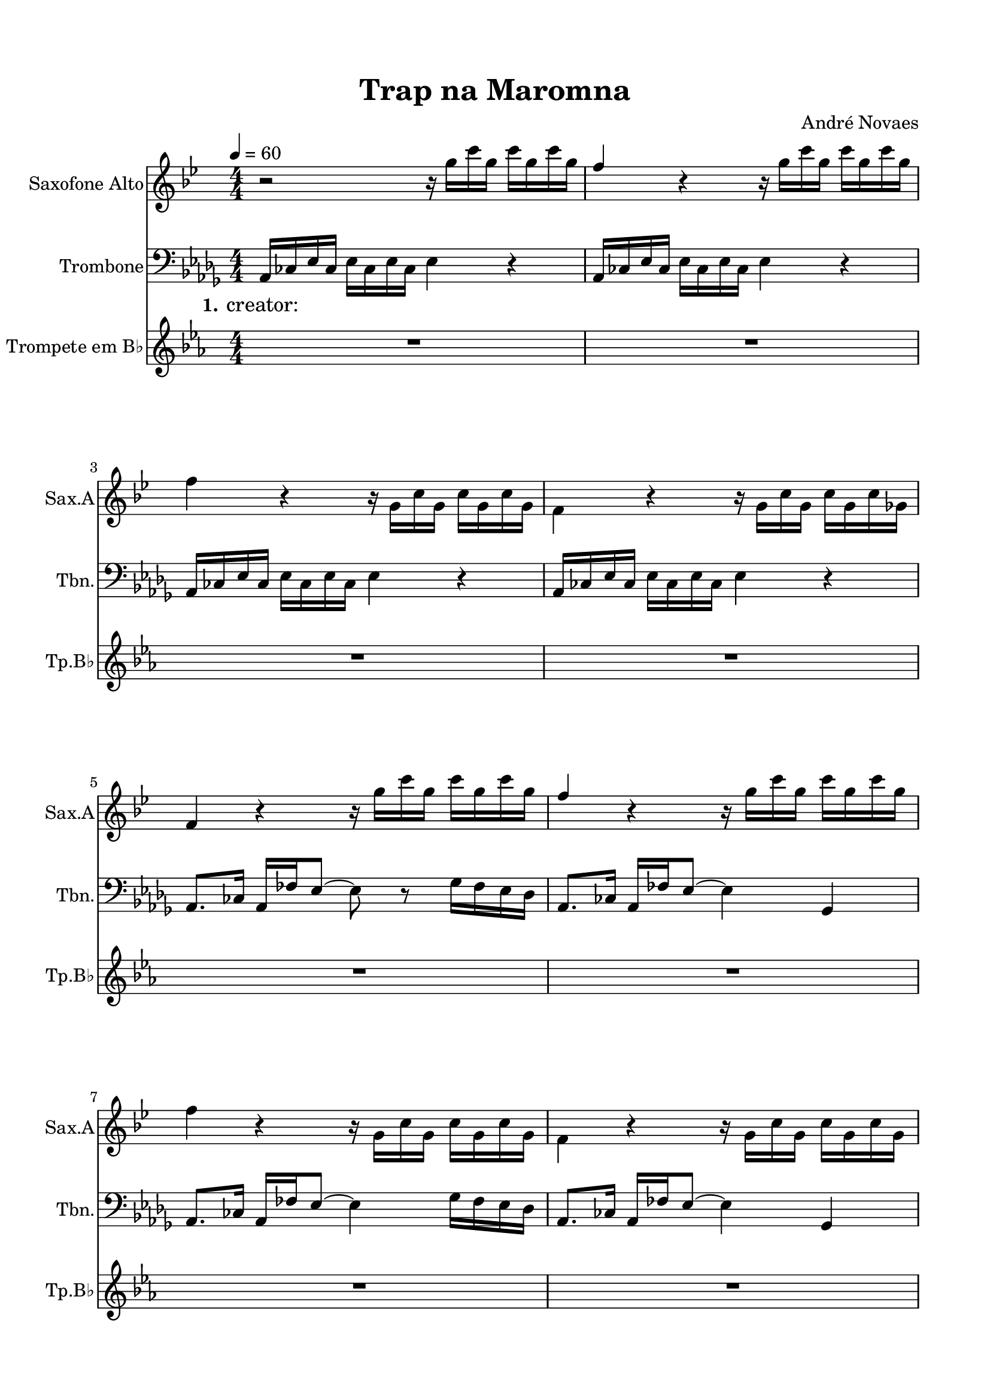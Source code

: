 \version "2.22.1"
% automatically converted by musicxml2ly from -
\pointAndClickOff

\header {
    title =  "Trap na Maromna"
    composer =  "André Novaes"
    encodingsoftware =  "MuseScore 3.6.2"
    encodingdate =  "2022-06-02"
    }

#(set-global-staff-size 20.0)
\paper {
    
    paper-width = 21.0\cm
    paper-height = 29.7\cm
    top-margin = 1.5\cm
    bottom-margin = 1.5\cm
    left-margin = 1.5\cm
    right-margin = 1.5\cm
    indent = 1.6153846153846154\cm
    short-indent = 0.576923076923077\cm
    }
\layout {
    \context { \Score
        skipBars = ##t
        autoBeaming = ##f
        }
    }
PartPOneVoiceOne =  \relative g'' {
    \clef "treble" \numericTimeSignature\time 4/4 \key bes \major
    \transposition es | % 1
    \tempo 4=60 r2 r16 \stemDown g16 [ \stemDown c16 \stemDown g16 ]
    \stemDown c16 [ \stemDown g16 \stemDown c16 \stemDown g16 ] | % 2
    \stemUp f4 r4 r16 \stemDown g16 [ \stemDown c16 \stemDown g16 ]
    \stemDown c16 [ \stemDown g16 \stemDown c16 \stemDown g16 ] \break | % 3
    \stemDown f4 r4 r16 \stemDown g,16 [ \stemDown c16 \stemDown g16 ]
    \stemDown c16 [ \stemDown g16 \stemDown c16 \stemDown g16 ] | % 4
    \stemDown f4 r4 r16 \stemDown g16 [ \stemDown c16 \stemDown g16 ]
    \stemDown c16 [ \stemDown g16 \stemDown c16 \stemDown ges16 ] \break
    | % 5
    \stemUp f4 r4 r16 \stemDown g'16 [ \stemDown c16 \stemDown g16 ]
    \stemDown c16 [ \stemDown g16 \stemDown c16 \stemDown g16 ] | % 6
    \stemUp f4 r4 r16 \stemDown g16 [ \stemDown c16 \stemDown g16 ]
    \stemDown c16 [ \stemDown g16 \stemDown c16 \stemDown g16 ] \break | % 7
    \stemDown f4 r4 r16 \stemDown g,16 [ \stemDown c16 \stemDown g16 ]
    \stemDown c16 [ \stemDown g16 \stemDown c16 \stemDown g16 ] | % 8
    \stemDown f4 r4 r16 \stemDown g16 [ \stemDown c16 \stemDown g16 ]
    \stemDown c16 [ \stemDown g16 \stemDown c16 \stemDown g16 ]
    \pageBreak | % 9
    \stemUp f4 r4 r2 | \barNumberCheck #10
    R1 \break | % 11
    R1 \break | % 12
    R1*4 \break | % 16
    R1 \bar "|."
    }

PartPTwoVoiceOne =  \relative as, {
    \clef "bass" \numericTimeSignature\time 4/4 \key des \major | % 1
    \stemUp as16 [ \stemUp ces16 \stemUp es16 \stemUp ces16 ] \stemDown
    es16 [ \stemDown ces16 \stemDown es16 \stemDown ces16 ] \stemDown es4
    r4 | % 2
    \stemUp as,16 [ \stemUp ces16 \stemUp es16 \stemUp ces16 ] \stemDown
    es16 [ \stemDown ces16 \stemDown es16 \stemDown ces16 ] \stemDown es4
    r4 \break | % 3
    \stemUp as,16 [ \stemUp ces16 \stemUp es16 \stemUp ces16 ] \stemDown
    es16 [ \stemDown ces16 \stemDown es16 \stemDown ces16 ] \stemDown es4
    r4 | % 4
    \stemUp as,16 [ \stemUp ces16 \stemUp es16 \stemUp ces16 ] \stemDown
    es16 [ \stemDown ces16 \stemDown es16 \stemDown ces16 ] \stemDown es4
    r4 \break | % 5
    \stemUp as,8. [ \stemUp ces16 ] \stemUp as16 [ \stemUp fes'16
    \stemUp es8 ~ ] \stemDown es8 r8 \stemDown ges16 [ \stemDown fes16
    \stemDown es16 \stemDown des16 ] | % 6
    \stemUp as8. [ \stemUp ces16 ] \stemUp as16 [ \stemUp fes'16 \stemUp
    es8 ~ ] \stemDown es4 \stemUp ges,4 \break | % 7
    \stemUp as8. [ \stemUp ces16 ] \stemUp as16 [ \stemUp fes'16 \stemUp
    es8 ~ ] \stemDown es4 \stemDown ges16 [ \stemDown fes16 \stemDown es16
    \stemDown des16 ] | % 8
    \stemUp as8. [ \stemUp ces16 ] \stemUp as16 [ \stemUp fes'16 \stemUp
    es8 ~ ] \stemDown es4 \stemUp ges,4 \pageBreak | % 9
    \stemUp as4 r4 r2 | \barNumberCheck #10
    R1 \break | % 11
    R1 \break | % 12
    R1*4 \break | % 16
    R1 \bar "|."
    }

PartPTwoVoiceOneLyricsOne =  \lyricmode {\set ignoreMelismata = ##t
    "creator: " \skip1 \skip1 \skip1 \skip1 \skip1 \skip1 \skip1 \skip1
    \skip1 \skip1 \skip1 \skip1 \skip1 \skip1 \skip1 \skip1 \skip1
    \skip1 \skip1 \skip1 \skip1 \skip1 \skip1 \skip1 \skip1 \skip1
    \skip1 \skip1 \skip1 \skip1 \skip1 \skip1 \skip1 \skip1 \skip1
    \skip1 \skip1 \skip1 \skip1 \skip1 \skip1 \skip1 \skip1 \skip1
    \skip1 \skip1 \skip1 \skip1 \skip1 \skip1 \skip1 \skip1 \skip1
    \skip1 \skip1 \skip1 \skip1 \skip1 \skip1 \skip1 \skip1 \skip1
    \skip1 \skip1 \skip1 \skip1 \skip1 \skip1 \skip1 \skip1
    }

PartPThreeVoiceOne =  \relative as' {
    \clef "treble" \numericTimeSignature\time 4/4 \key es \major
    \transposition bes | % 1
    R1*2 \break | % 3
    R1*2 \break | % 5
    R1*2 \break | % 7
    R1*2 \pageBreak | % 9
    r8 \stemUp as16 [ \stemUp bes16 ] \stemDown b16 [ \stemDown as8
    \stemDown es'16 ~ ] \stemDown es16 [ \stemDown e16 \stemDown es16
    \stemDown des16 ] \stemUp b16 [ \stemUp bes16 \stemUp as8 ] |
    \barNumberCheck #10
    r8 \stemUp as16 [ \stemUp bes16 ] \stemDown b16 [ \stemDown as8
    \stemDown es'16 ~ ] \stemDown es4 ~ \stemDown es16 r16 r8 \break | % 11
    r8 \stemUp as,16 [ \stemUp bes16 ] \stemDown b16 [ \stemDown as8
    \stemDown es'16 ~ ] \stemDown es16 [ \stemDown e16 \stemDown es16
    \stemDown des16 ] \stemUp b16 [ \stemUp bes16 \stemUp as8 ] \break | % 12
    r8 \stemUp as16 [ \stemUp bes16 ] \stemUp b16 [ \stemUp as8. ]
    \stemUp e4 \stemUp ges4 | % 13
    \stemUp as8 [ \stemUp as16 \stemUp bes16 ] \stemUp b16 [ \stemUp as8.
    ] \stemDown es'4 \stemDown des4 | % 14
    \stemUp b8 [ \stemUp as16 \stemUp bes16 ] \stemUp b16 [ \stemUp as8.
    ] \stemUp e4 \stemUp ges4 | % 15
    \stemUp as8 [ \stemUp as16 \stemUp bes16 ] \stemUp b16 [ \stemUp as8.
    ] \stemDown es'2 ~ \break | % 16
    \stemDown es2. r4 \bar "|."
    }


% The score definition
\score {
    <<
        
        \new Staff
        <<
            \set Staff.instrumentName = "Saxofone Alto"
            \set Staff.shortInstrumentName = "Sax.A"
            
            \context Staff << 
                \mergeDifferentlyDottedOn\mergeDifferentlyHeadedOn
                \context Voice = "PartPOneVoiceOne" {  \PartPOneVoiceOne }
                >>
            >>
        \new Staff
        <<
            \set Staff.instrumentName = "Trombone"
            \set Staff.shortInstrumentName = "Tbn."
            
            \context Staff << 
                \mergeDifferentlyDottedOn\mergeDifferentlyHeadedOn
                \context Voice = "PartPTwoVoiceOne" {  \PartPTwoVoiceOne }
                \new Lyrics \lyricsto "PartPTwoVoiceOne" { \set stanza = "1." \PartPTwoVoiceOneLyricsOne }
                >>
            >>
        \new Staff
        <<
            \set Staff.instrumentName = "Trompete em B♭"
            \set Staff.shortInstrumentName = "Tp.B♭"
            
            \context Staff << 
                \mergeDifferentlyDottedOn\mergeDifferentlyHeadedOn
                \context Voice = "PartPThreeVoiceOne" {  \PartPThreeVoiceOne }
                >>
            >>
        
        >>
    \layout {}
    % To create MIDI output, uncomment the following line:
    %  \midi {\tempo 4 = 60 }
    }

